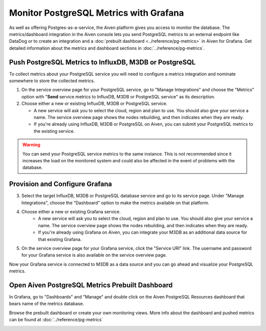 Monitor PostgreSQL Metrics with Grafana
=======================================

As well as offering Postgres-as-a-service, the Aiven platform gives you access to monitor the database. The metrics/dashboard integration in the Aiven console lets you send PostgreSQL metrics to an external endpoint like DataDog or to create an integration and a :doc:`prebuilt dashboard <../reference/pg-metrics>` in Aiven for Grafana. Get detailed information about the metrics and dashboard sections in :doc:`../reference/pg-metrics`.


Push PostgreSQL Metrics to InfluxDB, M3DB or PostgreSQL
-------------------------------------------------------

To collect metrics about your PostgreSQL service you will need to configure a metrics integration and nominate somewhere to store the collected metrics.

1. On the service overview page for your PostgreSQL service, go to "Manage Integrations" and choose the "Metrics" option with "**Send** service metrics to InfluxDB, M3DB or PostgreSQL service" as its description.

2. Choose either a new or existing InfluxDB, M3DB or PostgreSQL service.

   - A new service will ask you to select the cloud, region and plan to use. You should also give your service a name. The service overview page shows the nodes rebuilding, and then indicates when they are ready.
   - If you're already using InfluxDB, M3DB or PostgreSQL on Aiven, you can submit your PostgreSQL metrics to the existing service.

.. Warning::
    You can send your PostgreSQL service metrics to the same instance. This is not recommended since it increases the load on the monitored system and could also be affected in the event of problems with the database.

Provision and Configure Grafana
-------------------------------

3. Select the target InfluxDB, M3DB or PostgreSQL database service and go to its service page. Under "Manage Integrations", choose the "Dashboard" option to make the metrics available on that platform.

4. Choose either a new or existing Grafana service.
    - A new service will ask you to select the cloud, region and plan to use. You should also give your service a name. The service overview page shows the nodes rebuilding, and then indicates when they are ready.
    - If you're already using Grafana on Aiven, you can integrate your M3DB as an additional data source for that existing Grafana.

5. On the service overview page for your Grafana service, click the "Service URI" link. The username and password for your Grafana service is also available on the service overview page.

Now your Grafana service is connected to M3DB as a data source and you can go ahead and visualize your PostgreSQL metrics.

Open Aiven PostgreSQL Metrics Prebuilt Dashboard
------------------------------------------------

In Grafana, go to "Dashboards" and "Manage" and double click on the Aiven PostgreSQL Resources dashboard that bears name of the metrics database.

.. image:: /images/products/postgresql/metrics-dashboard-manage.png
   :alt: Screenshot of a Grafana Manage Dashboards panel

Browse the prebuilt dashboard or create your own monitoring views. More info about the dashboard and pushed metrics can be found at :doc:`../reference/pg-metrics`

.. image:: /images/products/postgresql/metrics-dashboard-global.png
   :alt: Screenshot of the PostgreSQL Metrics Dashboard for Grafana
